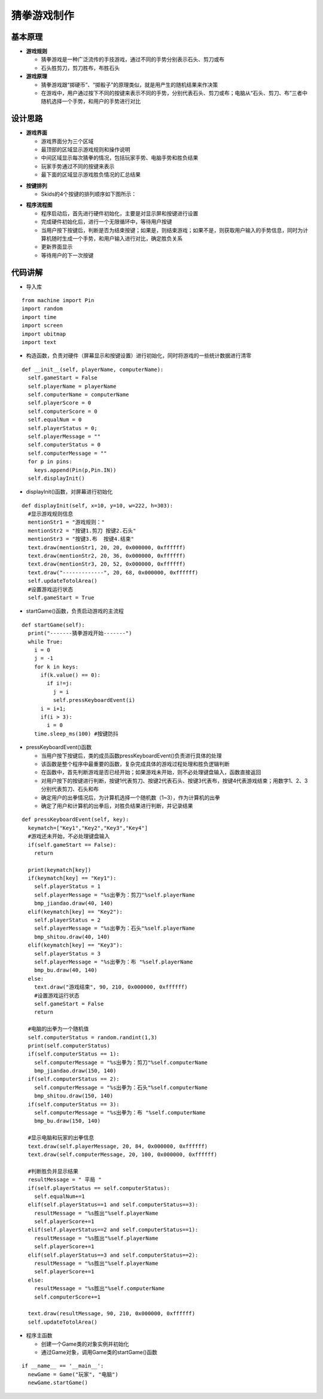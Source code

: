 .. _guess:

猜拳游戏制作
============================

基本原理
----------------------------

- **游戏规则**

  + 猜拳游戏是一种广泛流传的手技游戏，通过不同的手势分别表示石头、剪刀或布
  + 石头胜剪刀，剪刀胜布，布胜石头

- **游戏原理**

  + 猜拳游戏跟“掷硬币”、“掷骰子”的原理类似，就是用产生的随机结果来作决策
  + 在游戏中，用户通过按下不同的按键来表示不同的手势，分别代表石头、剪刀或布；电脑从“石头、剪刀、布”三者中随机选择一个手势，和用户的手势进行对比


设计思路
----------------------------

- **游戏界面**

  + 游戏界面分为三个区域
  + 最顶部的区域显示游戏规则和操作说明
  + 中间区域显示每次猜拳的情况，包括玩家手势、电脑手势和胜负结果
  + 玩家手势通过不同的按键来表示
  + 最下面的区域显示游戏胜负情况的汇总结果

.. image:: img/guess1.png
    :alt: guess
    :width: 340px

- **按键排列**

  + Skids的4个按键的排列顺序如下图所示：

.. image:: img/guess2.png
    :alt: guess
    :width: 440px

- **程序流程图**

  + 程序启动后，首先进行硬件初始化，主要是对显示屏和按键进行设置
  + 完成硬件初始化后，进行一个无限循环中，等待用户按键
  + 当用户按下按键后，判断是否为结束按键；如果是，则结束游戏；如果不是，则获取用户输入的手势信息，同时为计算机随时生成一个手势，和用户输入进行对比，确定胜负关系
  + 更新界面显示
  + 等待用户的下一次按键

.. image:: img/guess3.png
    :alt: guess
    :width: 340px


代码讲解
----------------------------

- 导入库
::

    from machine import Pin
    import random
    import time
    import screen
    import ubitmap
    import text

- 构造函数，负责对硬件（屏幕显示和按键设置）进行初始化，同时将游戏的一些统计数据进行清零
::

  def __init__(self, playerName, computerName):
    self.gameStart = False
    self.playerName = playerName
    self.computerName = computerName
    self.playerScore = 0
    self.computerScore = 0
    self.equalNum = 0
    self.playerStatus = 0;
    self.playerMessage = ""
    self.computerStatus = 0
    self.computerMessage = ""
    for p in pins:
      keys.append(Pin(p,Pin.IN))
    self.displayInit()

- displayInit()函数，对屏幕进行初始化
::

  def displayInit(self, x=10, y=10, w=222, h=303):
    #显示游戏规则信息
    mentionStr1 = "游戏规则："
    mentionStr2 = "按键1.剪刀 按键2.石头"
    mentionStr3 = "按键3.布  按键4.结束"
    text.draw(mentionStr1, 20, 20, 0x000000, 0xffffff)
    text.draw(mentionStr2, 20, 36, 0x000000, 0xffffff)
    text.draw(mentionStr3, 20, 52, 0x000000, 0xffffff)
    text.draw("-------------", 20, 68, 0x000000, 0xffffff)
    self.updateTotolArea()
    #设置游戏运行状态
    self.gameStart = True

- startGame()函数，负责启动游戏的主流程
::

  def startGame(self): 
    print("-------猜拳游戏开始-------")
    while True:
      i = 0
      j = -1
      for k in keys:
        if(k.value() == 0):
          if i!=j:
            j = i
            self.pressKeyboardEvent(i)
        i = i+1;
        if(i > 3):
          i = 0
      time.sleep_ms(100) #按键防抖

- pressKeyboardEvent()函数

  + 当用户按下按键后，类的成员函数pressKeyboardEvent()负责进行具体的处理
  + 该函数是整个程序中最重要的函数，复杂完成具体的游戏过程处理和胜负逻辑判断
  + 在函数中，首先判断游戏是否已经开始；如果游戏未开始，则不必处理键盘输入，函数直接返回
  + 对用户按下的按键进行判断，按键1代表剪刀、按键2代表石头、按键3代表布，按键4代表游戏结束；用数字1、2、3分别代表剪刀、石头和布
  + 确定用户的出拳情况后，为计算机选择一个随机数（1~3），作为计算机的出拳
  + 确定了用户和计算机的出拳后，对胜负结果进行判断，并记录结果
::

  def pressKeyboardEvent(self, key):  
    keymatch=["Key1","Key2","Key3","Key4"]
    #游戏还未开始，不必处理键盘输入
    if(self.gameStart == False):
      return
    
    print(keymatch[key])
    if(keymatch[key] == "Key1"):
      self.playerStatus = 1
      self.playerMessage = "%s出拳为：剪刀"%self.playerName
      bmp_jiandao.draw(40, 140)
    elif(keymatch[key] == "Key2"):
      self.playerStatus = 2
      self.playerMessage = "%s出拳为：石头"%self.playerName
      bmp_shitou.draw(40, 140)
    elif(keymatch[key] == "Key3"):
      self.playerStatus = 3
      self.playerMessage = "%s出拳为：布 "%self.playerName
      bmp_bu.draw(40, 140)
    else:
      text.draw("游戏结束", 90, 210, 0x000000, 0xffffff)
      #设置游戏运行状态
      self.gameStart = False
      return
    
    #电脑的出拳为一个随机值 
    self.computerStatus = random.randint(1,3)
    print(self.computerStatus)   
    if(self.computerStatus == 1):
      self.computerMessage = "%s出拳为：剪刀"%self.computerName
      bmp_jiandao.draw(150, 140)
    if(self.computerStatus == 2):
      self.computerMessage = "%s出拳为：石头"%self.computerName
      bmp_shitou.draw(150, 140)
    if(self.computerStatus == 3):
      self.computerMessage = "%s出拳为：布 "%self.computerName
      bmp_bu.draw(150, 140)
    
    #显示电脑和玩家的出拳信息
    text.draw(self.playerMessage, 20, 84, 0x000000, 0xffffff)
    text.draw(self.computerMessage, 20, 100, 0x000000, 0xffffff)
    
    #判断胜负并显示结果
    resultMessage = " 平局 "
    if(self.playerStatus == self.computerStatus):
      self.equalNum+=1
    elif(self.playerStatus==1 and self.computerStatus==3):
      resultMessage = "%s胜出"%self.playerName
      self.playerScore+=1
    elif(self.playerStatus==2 and self.computerStatus==1):
      resultMessage = "%s胜出"%self.playerName
      self.playerScore+=1
    elif(self.playerStatus==3 and self.computerStatus==2):
      resultMessage = "%s胜出"%self.playerName
      self.playerScore+=1
    else:
      resultMessage = "%s胜出"%self.computerName
      self.computerScore+=1
    
    text.draw(resultMessage, 90, 210, 0x000000, 0xffffff)
    self.updateTotolArea()

- 程序主函数

  + 创建一个Game类的对象实例并初始化
  + 通过Game对象，调用Game类的startGame()函数
::

  if __name__ == '__main__':
    newGame = Game("玩家", "电脑")
    newGame.startGame()
